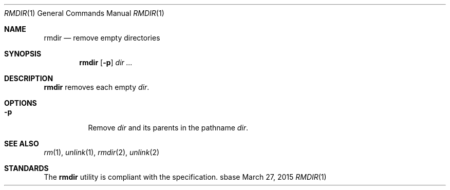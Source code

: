 .Dd March 27, 2015
.Dt RMDIR 1
.Os sbase
.Sh NAME
.Nm rmdir
.Nd remove empty directories
.Sh SYNOPSIS
.Nm
.Op Fl p
.Ar dir ...
.Sh DESCRIPTION
.Nm
removes each empty
.Ar dir .
.Sh OPTIONS
.Bl -tag -width Ds
.It Fl p
Remove
.Ar dir
and its parents in the pathname
.Ar dir .
.El
.Sh SEE ALSO
.Xr rm 1 ,
.Xr unlink 1 ,
.Xr rmdir 2 ,
.Xr unlink 2
.Sh STANDARDS
The
.Nm
utility is compliant with the
.St -p1003.1-2013
specification.
